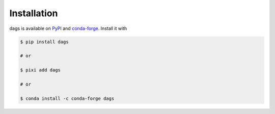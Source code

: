 Installation
------------

dags is available on `PyPI <https://pypi.org/project/dags>`_ and `conda-forge
<https://anaconda.org/conda-forge/dags>`_. Install it with

.. code-block:: console

    $ pip install dags

    # or

    $ pixi add dags

    # or

    $ conda install -c conda-forge dags
